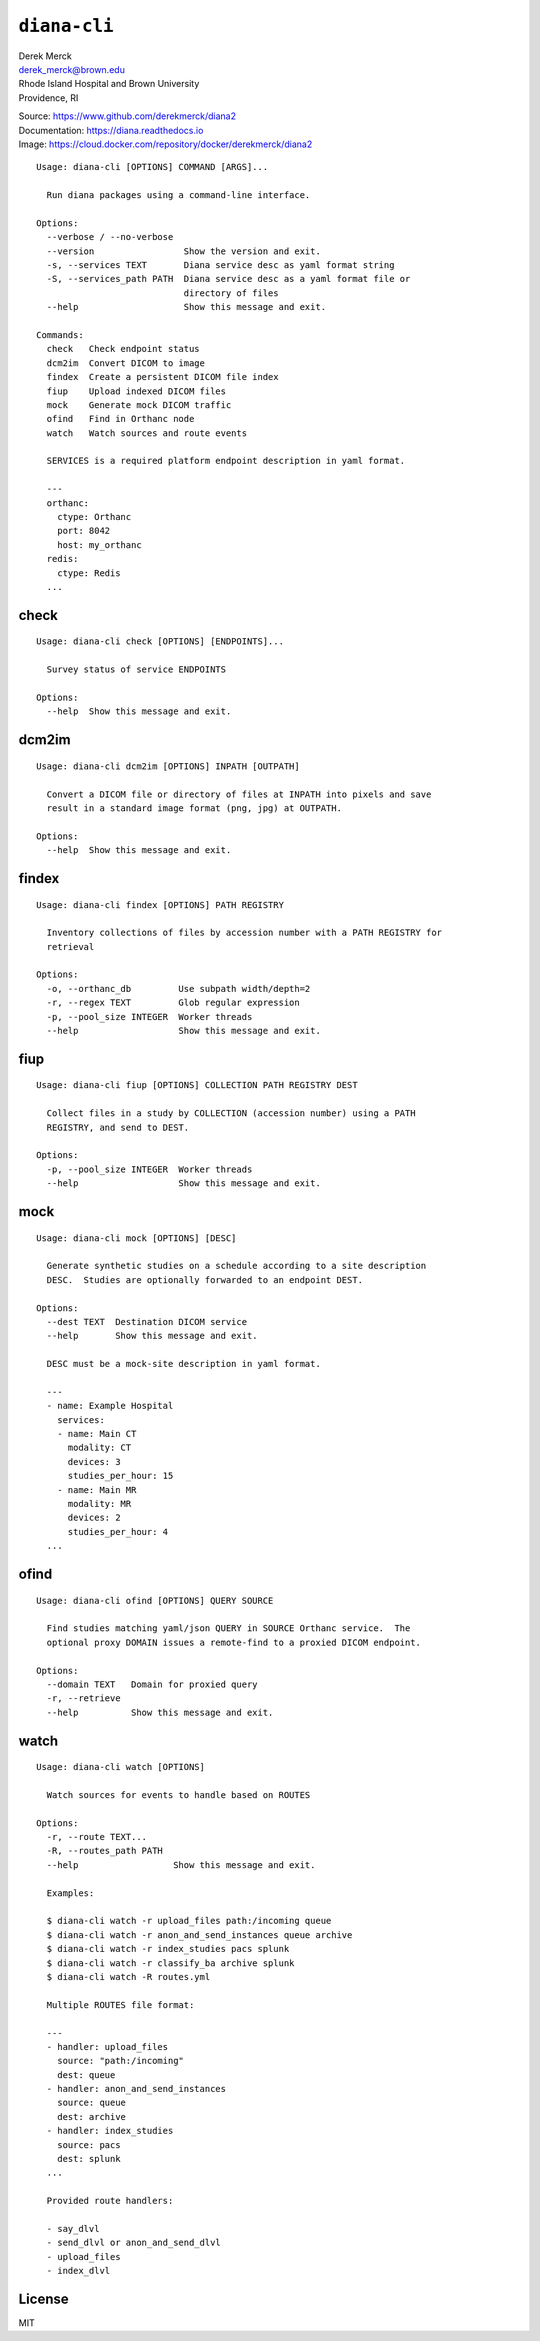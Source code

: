 ``diana-cli``
=============

| Derek Merck
| derek_merck@brown.edu
| Rhode Island Hospital and Brown University
| Providence, RI

|Build Status| |codecov| |Doc Status|

| Source: https://www.github.com/derekmerck/diana2
| Documentation: https://diana.readthedocs.io
| Image: https://cloud.docker.com/repository/docker/derekmerck/diana2

::

    Usage: diana-cli [OPTIONS] COMMAND [ARGS]...

      Run diana packages using a command-line interface.

    Options:
      --verbose / --no-verbose
      --version                 Show the version and exit.
      -s, --services TEXT       Diana service desc as yaml format string
      -S, --services_path PATH  Diana service desc as a yaml format file or
                                directory of files
      --help                    Show this message and exit.

    Commands:
      check   Check endpoint status
      dcm2im  Convert DICOM to image
      findex  Create a persistent DICOM file index
      fiup    Upload indexed DICOM files
      mock    Generate mock DICOM traffic
      ofind   Find in Orthanc node
      watch   Watch sources and route events

      SERVICES is a required platform endpoint description in yaml format.

      ---
      orthanc:
        ctype: Orthanc
        port: 8042
        host: my_orthanc
      redis:
        ctype: Redis
      ...

check
-----

::

    Usage: diana-cli check [OPTIONS] [ENDPOINTS]...

      Survey status of service ENDPOINTS

    Options:
      --help  Show this message and exit.

dcm2im
------

::

    Usage: diana-cli dcm2im [OPTIONS] INPATH [OUTPATH]

      Convert a DICOM file or directory of files at INPATH into pixels and save
      result in a standard image format (png, jpg) at OUTPATH.

    Options:
      --help  Show this message and exit.

findex
------

::

    Usage: diana-cli findex [OPTIONS] PATH REGISTRY

      Inventory collections of files by accession number with a PATH REGISTRY for
      retrieval

    Options:
      -o, --orthanc_db         Use subpath width/depth=2
      -r, --regex TEXT         Glob regular expression
      -p, --pool_size INTEGER  Worker threads
      --help                   Show this message and exit.

fiup
----

::

    Usage: diana-cli fiup [OPTIONS] COLLECTION PATH REGISTRY DEST

      Collect files in a study by COLLECTION (accession number) using a PATH
      REGISTRY, and send to DEST.

    Options:
      -p, --pool_size INTEGER  Worker threads
      --help                   Show this message and exit.

mock
----

::

    Usage: diana-cli mock [OPTIONS] [DESC]

      Generate synthetic studies on a schedule according to a site description
      DESC.  Studies are optionally forwarded to an endpoint DEST.

    Options:
      --dest TEXT  Destination DICOM service
      --help       Show this message and exit.

      DESC must be a mock-site description in yaml format.

      ---
      - name: Example Hospital
        services:
        - name: Main CT
          modality: CT
          devices: 3
          studies_per_hour: 15
        - name: Main MR
          modality: MR
          devices: 2
          studies_per_hour: 4
      ...

ofind
-----

::

    Usage: diana-cli ofind [OPTIONS] QUERY SOURCE

      Find studies matching yaml/json QUERY in SOURCE Orthanc service.  The
      optional proxy DOMAIN issues a remote-find to a proxied DICOM endpoint.

    Options:
      --domain TEXT   Domain for proxied query
      -r, --retrieve
      --help          Show this message and exit.

watch
-----

::

    Usage: diana-cli watch [OPTIONS]

      Watch sources for events to handle based on ROUTES

    Options:
      -r, --route TEXT...
      -R, --routes_path PATH
      --help                  Show this message and exit.

      Examples:

      $ diana-cli watch -r upload_files path:/incoming queue
      $ diana-cli watch -r anon_and_send_instances queue archive
      $ diana-cli watch -r index_studies pacs splunk
      $ diana-cli watch -r classify_ba archive splunk
      $ diana-cli watch -R routes.yml

      Multiple ROUTES file format:

      ---
      - handler: upload_files
        source: "path:/incoming"
        dest: queue
      - handler: anon_and_send_instances
        source: queue
        dest: archive
      - handler: index_studies
        source: pacs
        dest: splunk
      ...

      Provided route handlers:

      - say_dlvl
      - send_dlvl or anon_and_send_dlvl
      - upload_files
      - index_dlvl

License
-------

MIT

.. |Build Status| image:: https://travis-ci.org/derekmerck/diana2.svg?branch=master
   :target: https://travis-ci.org/derekmerck/diana2
.. |codecov| image:: https://codecov.io/gh/derekmerck/diana2/branch/master/graph/badge.svg
   :target: https://codecov.io/gh/derekmerck/diana2
.. |Doc Status| image:: https://readthedocs.org/projects/diana/badge/?version=latest
   :target: https://diana.readthedocs.io/en/latest/?badge=latest
